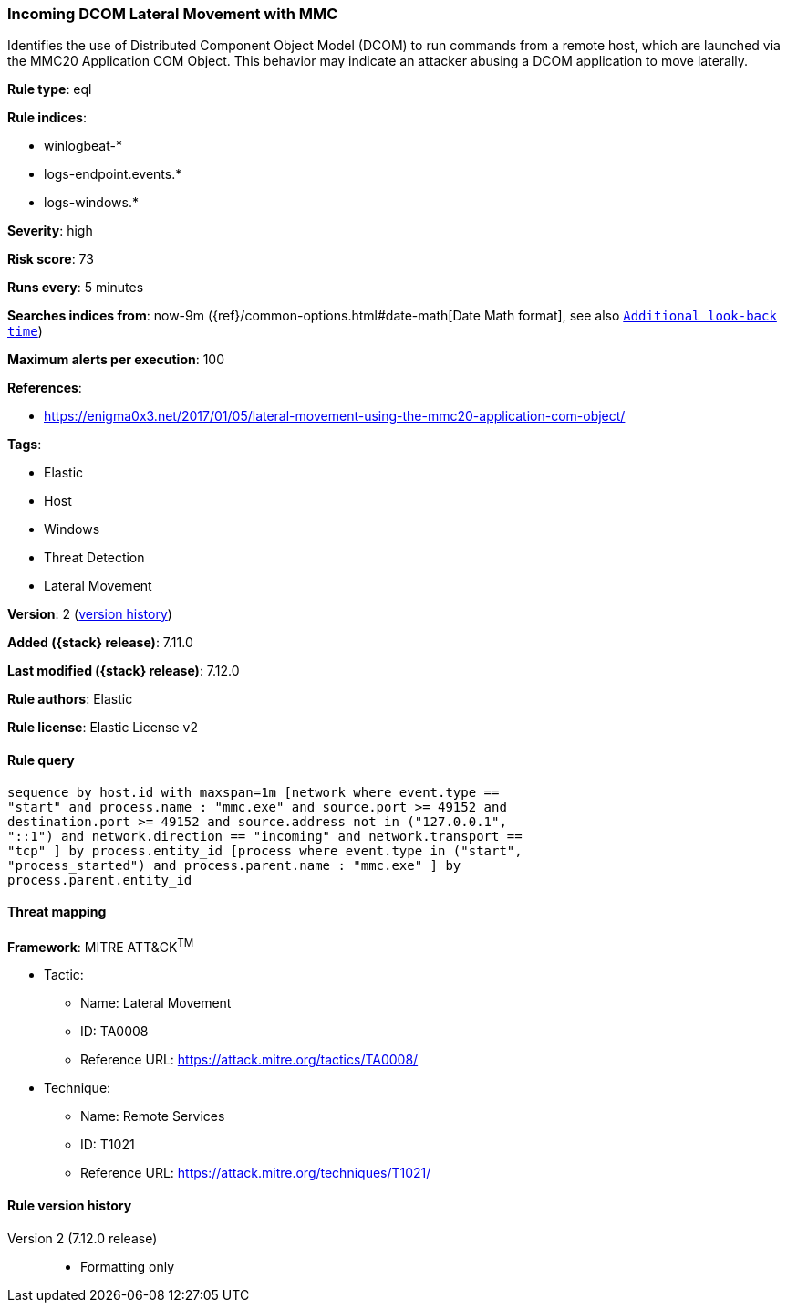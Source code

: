 [[incoming-dcom-lateral-movement-with-mmc]]
=== Incoming DCOM Lateral Movement with MMC

Identifies the use of Distributed Component Object Model (DCOM) to run commands from a remote host, which are launched via the MMC20 Application COM Object. This behavior may indicate an attacker abusing a DCOM application to move laterally.

*Rule type*: eql

*Rule indices*:

* winlogbeat-*
* logs-endpoint.events.*
* logs-windows.*

*Severity*: high

*Risk score*: 73

*Runs every*: 5 minutes

*Searches indices from*: now-9m ({ref}/common-options.html#date-math[Date Math format], see also <<rule-schedule, `Additional look-back time`>>)

*Maximum alerts per execution*: 100

*References*:

* https://enigma0x3.net/2017/01/05/lateral-movement-using-the-mmc20-application-com-object/

*Tags*:

* Elastic
* Host
* Windows
* Threat Detection
* Lateral Movement

*Version*: 2 (<<incoming-dcom-lateral-movement-with-mmc-history, version history>>)

*Added ({stack} release)*: 7.11.0

*Last modified ({stack} release)*: 7.12.0

*Rule authors*: Elastic

*Rule license*: Elastic License v2

==== Rule query


[source,js]
----------------------------------
sequence by host.id with maxspan=1m [network where event.type ==
"start" and process.name : "mmc.exe" and source.port >= 49152 and
destination.port >= 49152 and source.address not in ("127.0.0.1",
"::1") and network.direction == "incoming" and network.transport ==
"tcp" ] by process.entity_id [process where event.type in ("start",
"process_started") and process.parent.name : "mmc.exe" ] by
process.parent.entity_id
----------------------------------

==== Threat mapping

*Framework*: MITRE ATT&CK^TM^

* Tactic:
** Name: Lateral Movement
** ID: TA0008
** Reference URL: https://attack.mitre.org/tactics/TA0008/
* Technique:
** Name: Remote Services
** ID: T1021
** Reference URL: https://attack.mitre.org/techniques/T1021/

[[incoming-dcom-lateral-movement-with-mmc-history]]
==== Rule version history

Version 2 (7.12.0 release)::
* Formatting only

